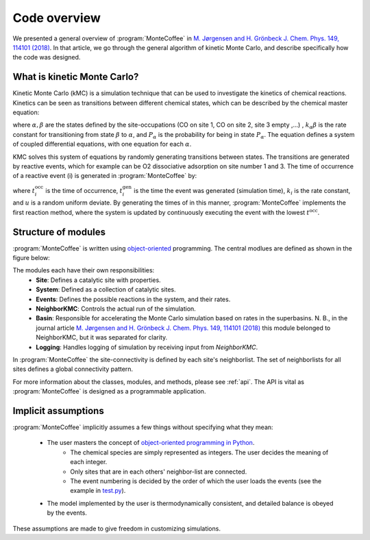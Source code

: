 .. _overview:
.. index:: Code overview


Code overview
*********************

We presented a general overview of :program:`MonteCoffee` in `M. Jørgensen and H. Grönbeck J. Chem. Phys. 149, 114101 (2018) <https://doi.org/10.1063/1.5046635>`_. In that article, we go through the general algorithm of kinetic Monte Carlo, and describe specifically how the code was designed.

What is kinetic Monte Carlo?
-----------------------------
Kinetic Monte Carlo (kMC) is a simulation technique that can be used to investigate the kinetics of chemical reactions.
Kinetics can be seen as transitions between different chemical states, which can be described by the chemical master equation:

.. math::
   :nowrap:

   \begin{equation}
      \dfrac{\text{d}P_\alpha}{\text{d}t}  =  \sum_\beta k_{\alpha\beta}P_\beta - k_{\beta\alpha}P_\alpha \\
   \end{equation}
   
where :math:`\alpha, \beta` are the states defined by the site-occupations (CO on site 1, CO on site 2, site 3 empty ,...) , :math:`k_\alpha\beta` is the rate constant for transitioning from state :math:`\beta` to :math:`\alpha`, and :math:`P_\alpha` is the probability for being in state :math:`P_\alpha`. The equation defines a system of coupled differential equations, with one equation for each :math:`\alpha`. 

KMC solves this system of equations by randomly generating transitions between states. The transitions are generated by reactive events, which for example can be 
O2 dissociative adsorption on site number 1 and 3. The time of occurrence of a reactive event (i) is generated in :program:`MonteCoffee` by:

.. math::
   :nowrap:

   \begin{equation}
      t^\text{occ}_i  = t^\text{gen}_i-\dfrac{\text{ln}\,u}{k_i},\quad u \in [0,1[ \\
   \end{equation}

where :math:`t^\text{occ}_i` is the time of occurrence, :math:`t^\text{gen}_i` is the time the event was generated (simulation time), :math:`k_i` is the rate constant, and :math:`u` is a random uniform deviate. By generating the times of in this manner, :program:`MonteCoffee` implements the first reaction method, where the system is updated by continuously executing the event with the lowest :math:`t^\text{occ}`.


Structure of modules
---------------------
:program:`MonteCoffee` is written using `object-oriented <https://docs.python.org/3/tutorial/classes.html>`_ programming.
The central modlues are defined as shown in the figure below:

.. image:: _static/modules.png
   :width: 500


The modules each have their own responsibilities:
    - **Site**: Defines a catalytic site with properties.
    - **System**: Defined as a collection of catalytic sites.
    - **Events**: Defines the possible reactions in the system, and their rates.
    - **NeighborKMC**: Controls the actual run of the simulation.
    - **Basin**: Responsible for accelerating the Monte Carlo simulation based on rates in the superbasins. N. B., in the journal article `M. Jørgensen and H. Grönbeck J. Chem. Phys. 149, 114101 (2018) <https://doi.org/10.1063/1.5046635>`_ this module belonged to NeighborKMC, but it was separated for clarity.
    - **Logging**: Handles logging of simulation by receiving input from `NeighborKMC`.

In :program:`MonteCoffee` the site-connectivity is defined by each site's neighborlist. The set of neighborlists for all sites defines a global
connectivity pattern.

For more information about the classes, modules, and methods, please see :ref:`api`. The API is vital as :program:`MonteCoffee` is 
designed as a programmable application.



Implicit assumptions
---------------------

:program:`MonteCoffee` implicitly assumes a few things without specifying what they mean:

    - The user masters the concept of `object-oriented programming in Python  <https://docs.python.org/3/tutorial/classes.html>`_.
	- The chemical species are simply represented as integers. The user decides the meaning of each integer.
	- Only sites that are in each others' neighbor-list are connected.
	- The event numbering is decided by the order of which the user loads the events (see the example in `test.py <api/NeighborKMC.html#module-NeighborKMC.test>`_).
    - The model implemented by the user is thermodynamically consistent, and detailed balance is obeyed by the events.

These assumptions are made to give freedom in customizing simulations.
